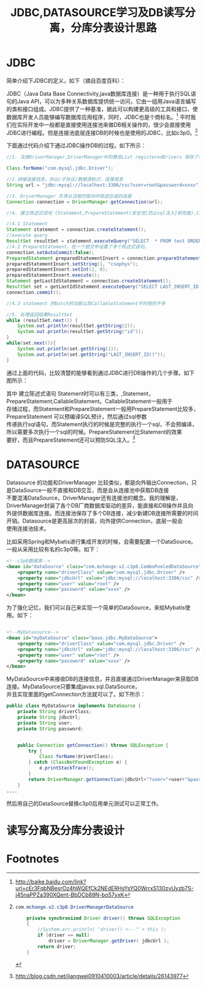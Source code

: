 #+TITLE:JDBC,DATASOURCE学习及DB读写分离，分库分表设计思路

* JDBC
简单介绍下JDBC的定义，如下（摘自百度百科）：

JDBC（Java Data Base Connectivity,java数据库连接）是一种用于执行SQL语句的Java API，可以为多种关系数据库提供统一访问，它由一组用Java语言编写的类和接口组成。JDBC提供了一种基准，据此可以构建更高级的工具和接口，使数据库开发人员能够编写数据库应用程序，同时，JDBC也是个商标名。[fn:1]
平时我们在实际开发中一般都是直接使用连接池来做DB相关操作的，很少会直接使用JDBC进行编程。但是连接池底层连接DB的时候也是使用的JDBC，比如c3p0。[fn:2]

下面通过代码介绍下通过JDBC操作DB的过程。如下所示：
#+BEGIN_SRC java
        //1. 注册DriverManager,DriverManager中的静态List registeredDrivers 保存了所有的Driver引用
        
        Class.forName("com.mysql.jdbc.Driver");

        //2.拼接连接信息，协议/子协议/数据源标识，连接信息
        String url = "jdbc:mysql://localhost:3306/csc?user=root&password=xxxx";

        //3. DriverManager 负责从注册的驱动中挑选合适的连接
        Connection connection = DriverManager.getConnection(url);

        //4. 建立陈述式语句 (Statement,PrepareStatement(安全性[防止sql注入]和性能),CallableStatement（存储过程）)

        //4.1 Statement
        Statement statement = connection.createStatement();
        //execute query
        ResultSet resultSet = statement.executeQuery("SELECT  * FROM test ORDER by ID limit 10");
        //4.2 PrepareStatement，在一个提交中设置了多个陈述式语句。
        connection.setAutoCommit(false);
        PreparedStatement preparedStatementInsert = connection.prepareStatement("INSERT  into test(name,sex) VALUES (?,?)");
        preparedStatementInsert.setString(1, "csophys");
        preparedStatementInsert.setInt(2, 0);
        preparedStatementInsert.execute();
        Statement getLastIdStatement = connection.createStatement();
        ResultSet set = getLastIdStatement.executeQuery("SELECT LAST_INSERT_ID()");
        connection.commit();

        //4.3 statement 的batch的功能以及CallableStatement平时用的不多

        //5. 处理返回结果ResultSet
        while (resultSet.next()) {
            System.out.println(resultSet.getString(2));
            System.out.println(resultSet.getString("id"));
        }
        while(set.next()){
            System.out.println(set.getString(1));
            System.out.println(set.getString("LAST_INSERT_ID()"));
        }

#+END_SRC

通过上面的代码，比较清楚的能够看到通过JDBC进行DB操作的几个步骤。如下图所示：

[[./img/jdbc.jpg]]

其中 建立陈述式语句 Statement时可以有三类，,Statement，PrepareStatement,CallableStatement。CallableStatement一般用于\\
存储过程，而Statement和PrepareStatement一般用PrepareStatement比较多，PrepareStatement 可以预编译SQL预计，然后通过sql参数\\
传递执行sql语句，而Statement执行的时候是完整的执行一个sql，不会预编译，所以需要多次执行一个sql的时候。PrepareStatement比Statement的效果\\
要好，而且PrepareStatement还可以预防SQL注入。[fn:3]

* DATASOURCE
Datasource 的功能和DriverManager 比较类似，都是向外输出Connection，只是DataSource一般不直接和DB交互，而是会从连接池中获取DB连接\\

不要混淆DataSource，DriverManager还有连接池的概念。我的理解是，DriverManager封装了各个DB厂商数据库驱动的差异，能直接和DB操作并且向\\
外提供数据库连接。而连接池保存了多个DB连接，减少新建DB连接所需要的时间开销。Datasource是更高层次的封装，向外提供Connection，底层一般会\\
使用连接池技术。

比如采用Spring和Mybatis进行集成开发的时候，会需要配置一个DataSource。一般从采用比较有名的c3p0等。如下：

#+BEGIN_SRC xml
    <!--c3p0数据源-->
    <bean id="dataSource" class="com.mchange.v2.c3p0.ComboPooledDataSource" destroy-method="close">
        <property name="driverClass" value="com.mysql.jdbc.Driver" />
        <property name="jdbcUrl" value="jdbc:mysql://localhost:3306/csc" />
        <property name="user" value="root" />
        <property name="password" value="xxxx" />
    </bean>

#+END_SRC

为了强化记忆，我们可以自己来实现一个简单的DataSource，来给Mybatis使用。如下：
#+BEGIN_SRC xml

    <!--MyDatasource-->
    <bean id="myDataSource" class="base.jdbc.MyDataSource">
        <property name="driverClass" value="com.mysql.jdbc.Driver" />
        <property name="jdbcUrl" value="jdbc:mysql://localhost:3306/csc" />
        <property name="user" value="root" />
        <property name="password" value="xxxx" />
    </bean>

#+END_SRC

MyDataSource中来接收DB的连接信息，并且直接通过DriverManager来获取DB连接。MyDataSource只要集成javax.sql.DataSource，\\
并且实现里面的getConnection方法就可以了。如下所示：

#+BEGIN_SRC java
public class MyDataSource implements DataSource {
    private String driverClass;
    private String jdbcUrl;
    private String user;
    private String password;


    public Connection getConnection() throws SQLException {
        try {
            Class.forName(driverClass);
        } catch (ClassNotFoundException e) {
            e.printStackTrace();
        }
        return DriverManager.getConnection(jdbcUrl+"?user="+user+"&password="+password);
    }
....
#+END_SRC

然后用自己的DataSource替换c3p0后用单元测试可以正常工作。
* 读写分离及分库分表设计

* Footnotes

[fn:3] http://blog.csdn.net/jiangwei0910410003/article/details/26143977

[fn:2] 
#+BEGIN_SRC java
com.mchange.v2.c3p0.DriverManagerDataSource
   
    private synchronized Driver driver() throws SQLException
    {
        //System.err.println( "driver() <-- " + this );
        if (driver == null)
            driver = DriverManager.getDriver( jdbcUrl );
        return driver;
    }
#+END_SRC

[fn:1] http://baike.baidu.com/link?url=cEr3FqbNBesrOz4hWQEfCk2NEdERHsYsYQ0WrrxS130zvUyzb7S-j45naPPZa390XQent-BbDCb89N-bo57yxK
